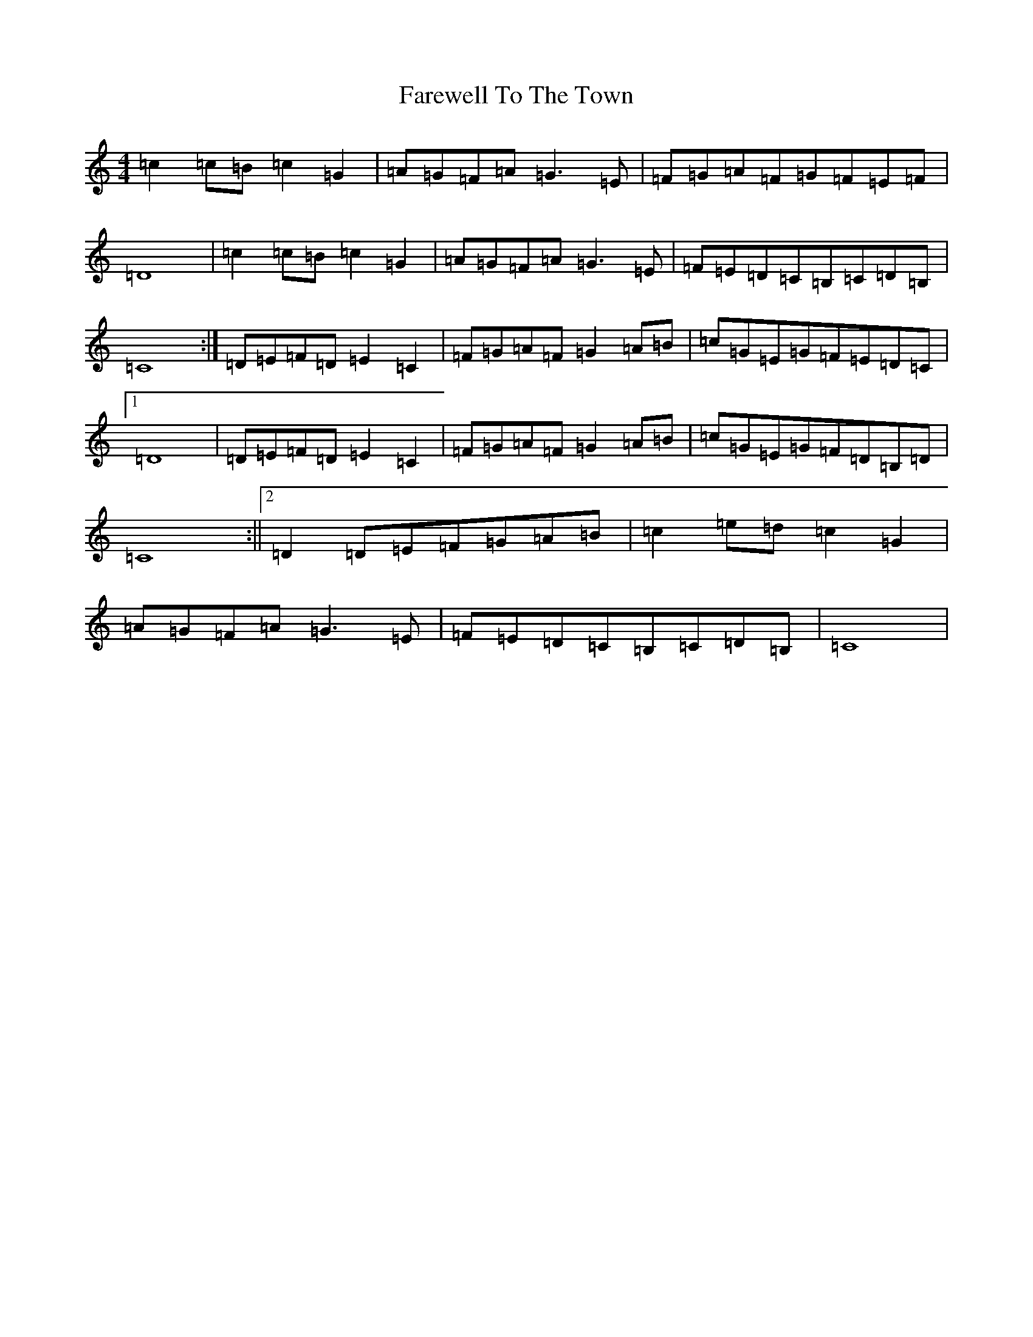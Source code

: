 X: 6523
T: Farewell To The Town
S: https://thesession.org/tunes/6684#setting6684
R: reel
M:4/4
L:1/8
K: C Major
=c2=c=B=c2=G2|=A=G=F=A=G3=E|=F=G=A=F=G=F=E=F|=D8|=c2=c=B=c2=G2|=A=G=F=A=G3=E|=F=E=D=C=B,=C=D=B,|=C8:|=D=E=F=D=E2=C2|=F=G=A=F=G2=A=B|=c=G=E=G=F=E=D=C|1=D8|=D=E=F=D=E2=C2|=F=G=A=F=G2=A=B|=c=G=E=G=F=D=B,=D|=C8:||2=D2=D=E=F=G=A=B|=c2=e=d=c2=G2|=A=G=F=A=G3=E|=F=E=D=C=B,=C=D=B,|=C8|
